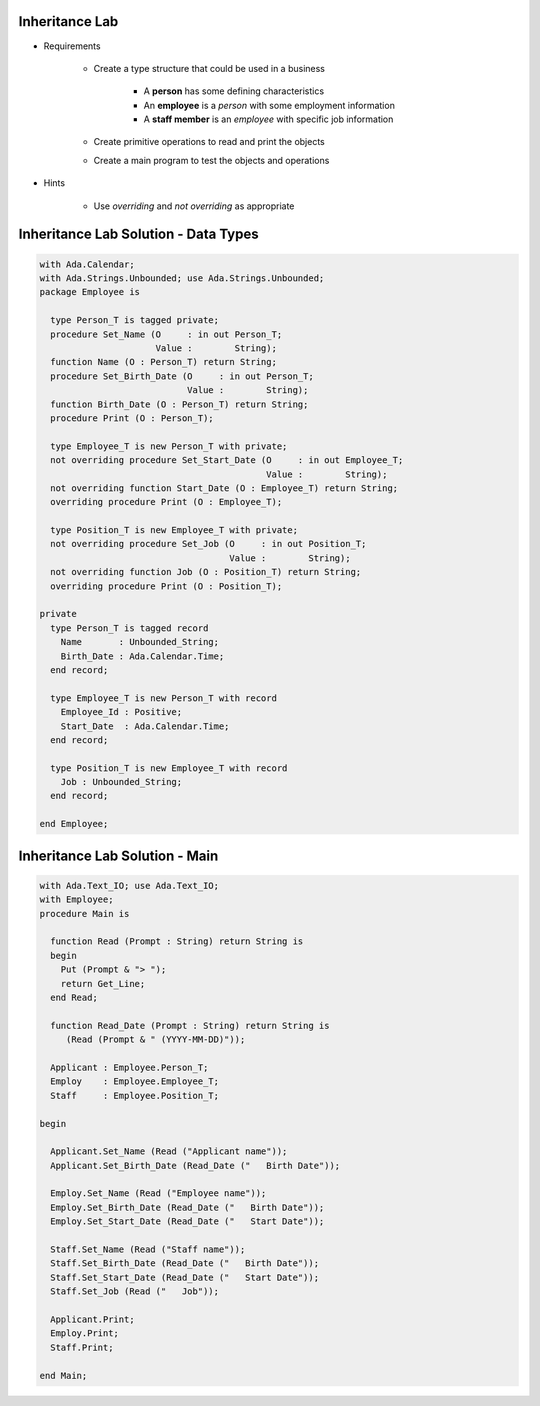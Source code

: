 -----------------
Inheritance Lab
-----------------

* Requirements

   - Create a type structure that could be used in a business

      - A **person** has some defining characteristics
      - An **employee** is a *person* with some employment information
      - A **staff member** is an *employee* with specific job information

   - Create primitive operations to read and print the objects
   - Create a main program to test the objects and operations

* Hints

   - Use `overriding` and `not overriding` as appropriate

---------------------------------------
Inheritance Lab Solution - Data Types
---------------------------------------
.. code:: Ada

   with Ada.Calendar;
   with Ada.Strings.Unbounded; use Ada.Strings.Unbounded;
   package Employee is

     type Person_T is tagged private;
     procedure Set_Name (O     : in out Person_T;
                         Value :        String);
     function Name (O : Person_T) return String;
     procedure Set_Birth_Date (O     : in out Person_T;
                               Value :        String);
     function Birth_Date (O : Person_T) return String;
     procedure Print (O : Person_T);

     type Employee_T is new Person_T with private;
     not overriding procedure Set_Start_Date (O     : in out Employee_T;
                                              Value :        String);
     not overriding function Start_Date (O : Employee_T) return String;
     overriding procedure Print (O : Employee_T);

     type Position_T is new Employee_T with private;
     not overriding procedure Set_Job (O     : in out Position_T;
                                       Value :        String);
     not overriding function Job (O : Position_T) return String;
     overriding procedure Print (O : Position_T);

   private
     type Person_T is tagged record
       Name       : Unbounded_String;
       Birth_Date : Ada.Calendar.Time;
     end record;

     type Employee_T is new Person_T with record
       Employee_Id : Positive;
       Start_Date  : Ada.Calendar.Time;
     end record;

     type Position_T is new Employee_T with record
       Job : Unbounded_String;
     end record;

   end Employee;

---------------------------------
Inheritance Lab Solution - Main
---------------------------------
.. code:: Ada

   with Ada.Text_IO; use Ada.Text_IO;
   with Employee;
   procedure Main is

     function Read (Prompt : String) return String is
     begin
       Put (Prompt & "> ");
       return Get_Line;
     end Read;

     function Read_Date (Prompt : String) return String is
        (Read (Prompt & " (YYYY-MM-DD)"));

     Applicant : Employee.Person_T;
     Employ    : Employee.Employee_T;
     Staff     : Employee.Position_T;

   begin

     Applicant.Set_Name (Read ("Applicant name"));
     Applicant.Set_Birth_Date (Read_Date ("   Birth Date"));

     Employ.Set_Name (Read ("Employee name"));
     Employ.Set_Birth_Date (Read_Date ("   Birth Date"));
     Employ.Set_Start_Date (Read_Date ("   Start Date"));

     Staff.Set_Name (Read ("Staff name"));
     Staff.Set_Birth_Date (Read_Date ("   Birth Date"));
     Staff.Set_Start_Date (Read_Date ("   Start Date"));
     Staff.Set_Job (Read ("   Job"));

     Applicant.Print;
     Employ.Print;
     Staff.Print;

   end Main;
